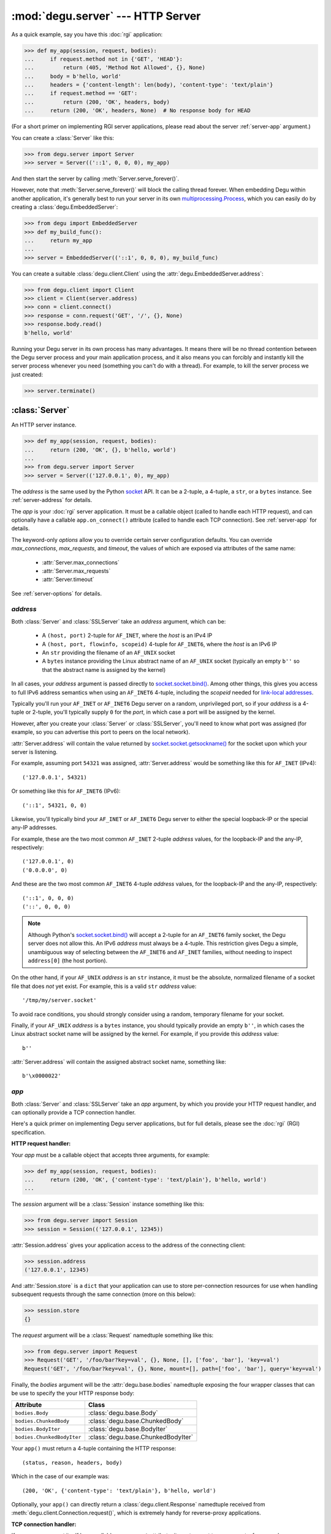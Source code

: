 :mod:`degu.server` --- HTTP Server
==================================

.. module:: degu.server
   :synopsis: Embedded HTTP Server


As a quick example, say you have this :doc:`rgi` application:

>>> def my_app(session, request, bodies):
...     if request.method not in {'GET', 'HEAD'}:
...         return (405, 'Method Not Allowed', {}, None)
...     body = b'hello, world'
...     headers = {'content-length': len(body), 'content-type': 'text/plain'}
...     if request.method == 'GET':
...         return (200, 'OK', headers, body)
...     return (200, 'OK', headers, None)  # No response body for HEAD

(For a short primer on implementing RGI server applications, please read about
the server :ref:`server-app` argument.)

You can create a :class:`Server` like this:

>>> from degu.server import Server
>>> server = Server(('::1', 0, 0, 0), my_app)

And then start the server by calling :meth:`Server.serve_forever()`.

However, note that :meth:`Server.serve_forever()` will block the calling thread
forever.  When embedding Degu within another application, it's generally best to
run your server in its own `multiprocessing.Process`_,  which you can easily
do by creating a :class:`degu.EmbeddedServer`:

>>> from degu import EmbeddedServer
>>> def my_build_func():
...     return my_app
...
>>> server = EmbeddedServer(('::1', 0, 0, 0), my_build_func)

You can create a suitable :class:`degu.client.Client` using the
:attr:`degu.EmbeddedServer.address`:

>>> from degu.client import Client
>>> client = Client(server.address)
>>> conn = client.connect()
>>> response = conn.request('GET', '/', {}, None)
>>> response.body.read()
b'hello, world'

Running your Degu server in its own process has many advantages.  It means there
will be no thread contention between the Degu server process and your main
application process, and it also means you can forcibly and instantly kill the
server process whenever you need (something you can't do with a thread).  For
example, to kill the server process we just created:

>>> server.terminate()



:class:`Server`
---------------

.. class:: Server(address, app, **options)

    An HTTP server instance.

    >>> def my_app(session, request, bodies):
    ...     return (200, 'OK', {}, b'hello, world')
    ...
    >>> from degu.server import Server
    >>> server = Server(('127.0.0.1', 0), my_app)

    The *address* is the same used by the Python `socket`_ API.  It can be a
    2-tuple, a 4-tuple, a ``str``, or a ``bytes`` instance.  See
    :ref:`server-address` for details.

    The *app* is your :doc:`rgi` server application.  It must be a callable
    object (called to handle each HTTP request), and can optionally have a
    callable ``app.on_connect()`` attribute (called to handle each TCP
    connection).  See :ref:`server-app` for details.

    The keyword-only *options* allow you to override certain server
    configuration defaults.  You can override *max_connections*, *max_requests*,
    and *timeout*, the values of which are exposed via attributes of the same
    name:

        * :attr:`Server.max_connections`
        * :attr:`Server.max_requests`
        * :attr:`Server.timeout`

    See :ref:`server-options` for details.

    .. attribute:: address

        The bound server address as returned by `socket.socket.getsockname()`_.

        Note that this wont necessarily match the *address* argument provided to
        the constructor.  As Degu is designed for per-user server instances
        running on dynamic ports, you typically specify port ``0`` in a 2-tuple
        or 4-tuple *address* argument, for example::

            ('127.0.0.1', 0)  # AF_INET (IPv4)
            ('::1', 0, 0, 0)  # AF_INET6 (IPv6)

        In which case :attr:`Server.address` will contain the port assigned by
        the kernel.  For example, assuming port ``12345`` was assigned::

            ('127.0.0.1', 12345)  # AF_INET (IPv4)
            ('::1', 12345, 0, 0)  # AF_INET6 (IPv6)

        See :ref:`server-address` for details.

    .. attribute:: app

        The *app* argument provided to the constructor.

        See :ref:`server-app` for details.

    .. attribute:: options

        Keyword-only *options* provided to the constructor.
        
        See :ref:`server-options` for details.

    .. attribute:: max_connections

        Max concurrent TCP connections allowed by server.

        Default is ``25``; can be overridden via the *max_connections* keyword
        option.

        When this limit is reached, subsequent connection attempts will be
        rejected till the handling of at least one of the existing connections
        has completed.

    .. attribute:: max_requests

        Max HTTP requests allowed through a single TCP connection.

        Default is ``500``; can be overridden via the *max_requests* keyword
        option.

        When this limit is reached for a specific TCP connection, the connection
        will be unconditionally shutdown.

    .. attribute:: timeout

        Socket timeout in seconds.

        Default is ``30`` seconds; can be overridden via the *timeout* keyword
        option.

        Among other things, this timeout controls how long the server will keep
        a TCP connection open while waiting for the client to make an additional
        HTTP request.

    .. method:: serve_forever()

        Start the server in multi-threaded mode.

        The caller will block forever.



.. _server-address:

*address*
'''''''''

Both :class:`Server` and :class:`SSLServer` take an *address* argument, which
can be:

    * A ``(host, port)`` 2-tuple for ``AF_INET``, where the *host* is an IPv4 IP

    * A ``(host, port, flowinfo, scopeid)`` 4-tuple for ``AF_INET6``, where the
      *host* is an IPv6 IP

    * An ``str`` providing the filename of an ``AF_UNIX`` socket

    * A ``bytes`` instance providing the Linux abstract name of an ``AF_UNIX``
      socket (typically an empty ``b''`` so that the abstract name is assigned
      by the kernel)

In all cases, your *address* argument is passed directly to
`socket.socket.bind()`_.  Among other things, this gives you access to full
IPv6 address semantics when using an ``AF_INET6`` 4-tuple, including the
*scopeid* needed for `link-local addresses`_.

Typically you'll run your ``AF_INET`` or ``AF_INET6`` Degu server on a random,
unprivileged port, so if your *address* is a 4-tuple or 2-tuple, you'll
typically supply ``0`` for the *port*, in which case a port will be assigned by
the kernel.

However, after you create your :class:`Server` or :class:`SSLServer`, you'll
need to know what port was assigned (for example, so you can advertise this port
to peers on the local network).

:attr:`Server.address` will contain the value returned by
`socket.socket.getsockname()`_ for the socket upon which your server is
listening.

For example, assuming port ``54321`` was assigned, :attr:`Server.address` would
be something like this for ``AF_INET`` (IPv4)::

    ('127.0.0.1', 54321)

Or something like this for ``AF_INET6`` (IPv6)::

    ('::1', 54321, 0, 0)

Likewise, you'll typically bind your ``AF_INET`` or ``AF_INET6`` Degu server to
either the special loopback-IP or the special any-IP addresses.

For example, these are the two most common ``AF_INET`` 2-tuple *address*
values, for the loopback-IP and the any-IP, respectively::

    ('127.0.0.1', 0)
    ('0.0.0.0', 0)

And these are the two most common ``AF_INET6`` 4-tuple *address* values, for the
loopback-IP and the any-IP, respectively::

    ('::1', 0, 0, 0)
    ('::', 0, 0, 0)

.. note::

    Although Python's `socket.socket.bind()`_ will accept a 2-tuple for an
    ``AF_INET6`` family socket, the Degu server does not allow this.  An IPv6
    *address* must always be a 4-tuple.  This restriction gives Degu a simple,
    unambiguous way of selecting between the ``AF_INET6`` and ``AF_INET``
    families, without needing to inspect ``address[0]`` (the host portion).

On the other hand, if your ``AF_UNIX`` *address* is an ``str`` instance, it must
be the absolute, normalized filename of a socket file that does *not* yet exist.
For example, this is a valid ``str`` *address* value::

    '/tmp/my/server.socket'

To avoid race conditions, you should strongly consider using a random, temporary
filename for your socket.

Finally, if your ``AF_UNIX`` *address* is a ``bytes`` instance, you should
typically provide an empty ``b''``, in which cases the Linux abstract socket
name will be assigned by the kernel.  For example, if you provide this *address*
value::

    b''

:attr:`Server.address` will contain the assigned abstract socket name, something
like::

    b'\x0000022'



.. _server-app:

*app*
'''''

Both :class:`Server` and :class:`SSLServer` take an *app* argument, by which you
provide your HTTP request handler, and can optionally provide a TCP connection
handler.

Here's a quick primer on implementing Degu server applications, but for full
details, please see the :doc:`rgi` (RGI) specification.


**HTTP request handler:**

Your *app* must be a callable object that accepts three arguments, for example:

>>> def my_app(session, request, bodies):
...     return (200, 'OK', {'content-type': 'text/plain'}, b'hello, world')
...

The *session* argument will be a :class:`Session` instance something like this:

>>> from degu.server import Session
>>> session = Session(('127.0.0.1', 12345))

:attr:`Session.address` gives your application access to the address of the
connecting client:

>>> session.address
('127.0.0.1', 12345)

And :attr:`Session.store` is a ``dict`` that your application can use to store
per-connection resources for use when handling subsequent requests through the
same connection (more on this below):

>>> session.store
{}

The *request* argument will be a :class:`Request` namedtuple something like
this:

>>> from degu.server import Request
>>> Request('GET', '/foo/bar?key=val', {}, None, [], ['foo', 'bar'], 'key=val')
Request('GET', '/foo/bar?key=val', {}, None, mount=[], path=['foo', 'bar'], query='key=val')

Finally, the *bodies* argument will be the :attr:`degu.base.bodies` namedtuple
exposing the four wrapper classes that can be use to specify the your HTTP
response body:

==========================  ==================================
Attribute                   Class
==========================  ==================================
``bodies.Body``             :class:`degu.base.Body`
``bodies.ChunkedBody``      :class:`degu.base.ChunkedBody`
``bodies.BodyIter``         :class:`degu.base.BodyIter`
``bodies.ChunkedBodyIter``  :class:`degu.base.ChunkedBodyIter`
==========================  ==================================

Your ``app()`` must return a 4-tuple containing the HTTP response::

    (status, reason, headers, body)

Which in the case of our example was::

    (200, 'OK', {'content-type': 'text/plain'}, b'hello, world')

Optionally, your ``app()`` can directly return a :class:`degu.client.Response`
namedtuple received from :meth:`degu.client.Connection.request()`, which is
extremely handy for reverse-proxy applications.


**TCP connection handler:**

If your *app* argument itself has a callable ``on_connect`` attribute, it must
accept two arguments, for example:

>>> class MyApp:
...     def on_connect(self, session, sock):
...         return True
... 
...     def __call__(self, session, request, bodies):
...         return (200, 'OK', {'content-type': 'text/plain'}, b'hello, world')
...

The *session* argument will be same :class:`Session` instance that will then
be passed to your ``app()`` HTTP request handler.

And the *sock* argument will be a `socket.socket`_ when running your app in
a :class:`Server`, or an `ssl.SSLSocket`_ when running your app in an
:class:`SSLServer`.

Your ``app.on_connect()`` will be called after a new TCP connection has been
accepted, but before any HTTP requests have been handled via that TCP
connection.

It must return ``True`` when the connection should be accepted, or return
``False`` when the connection should be rejected.  The connection will also be
rejected if any unhanded exception is raised when calling ``app.on_connect()``.


**Persistent per-connection session:**

The exact same *session* instance will be used for all HTTP requests made
through a specific TCP connection.

This means that your ``app()`` HTTP request handler can use the *session*
argument to store, for example, per-connection resources that will likely be
used again when handling subsequent HTTP requests made through that same TCP
connection.

This is a silly example, but :attr:`Session.store` could be used like this: 

>>> def my_app(session, request, bodies):
...     body = session.store.get('my_body')
...     if body is None:
...         body = b'hello, world'
...         session.store['my_body'] = body
...     return (200, 'OK', {'content-type': 'text/plain'}, body)
...

Likewise, this means that your optional ``app.on_connect()`` TCP connection
handler can use the *session* argument to store, for example,
application-specific per-connection authentication information.

If your ``app.on_connect()`` TCP connection handler adds anything to
:attr:`Session.store`, it should prefix the key with ``'_'`` (underscore).

For example:

>>> class MyApp:
...     def on_connect(self, session, sock):
...         # Somehow authenticate the user who made the connection...
...         session.store['_user'] = 'admin'
...         return True
...
...     def __call__(self, session, request, bodies):
...         if session.store.get('_user') != 'admin':
...             return (403, 'Forbidden', {}, None)
...         return (200, 'OK', {'content-type': 'text/plain'}, b'hello, world')
...

(Note the ``'_'`` prefix is just a recommended convention to avoid conflict and
confusion with keys added by ``app()`` request handlers.  Degu doesn't enforce
this either way.)



.. _server-options:

*options*
'''''''''

Both :class:`Server` and :class:`SSLServer` accept keyword *options* by which
you can override certain configuration defaults.

The following server configuration *options* are supported:

    *   **max_connections** --- max number of concurrent TCP connections the
        server will allow; once this limit has been reached, subsequent
        connections will be rejected till one or more existing connections are
        closed; a lower value will reduce the peak potential memory usage; must
        be a positive ``int``

    *   **max_requests** --- max number of HTTP requests that can be handled
        through a single TCP connection before that connection is forcibly
        closed by the server; a lower value will minimize the impact of heap
        fragmentation and will tend to keep the memory usage flatter over time;
        a higher value can provide better throughput when a large number of
        small requests and responses need to travel in quick succession through
        the same TCP connection (typical for CouchDB-style structured data
        sync); it must be a positive ``int``

    *   **timeout** --- server socket timeout in seconds; must be a positve
        ``int`` or ``float`` instance


The default values of which are:

    ==============================  ========================
    Option/Attribute                Default
    ==============================  ========================
    :attr:`Server.max_connections`  ``50``
    :attr:`Server.max_requests`     ``1000``
    :attr:`Server.timeout`          ``30``
    ==============================  ========================



:class:`SSLServer`
------------------

.. class:: SSLServer(sslctx, address, app, **options)

    An HTTPS server instance (secured using TLSv1.2).

    >>> def my_app(session, request, bodies):
    ...     return (200, 'OK', {}, b'hello, world')
    ...
    >>> from degu.server import SSLServer
    >>> from degu.misc import TempPKI
    >>> pki = TempPKI()
    >>> server = SSLServer(pki.server_sslconfig, ('127.0.0.1', 0), my_app)

    This subclass inherits all attributes and methods from :class:`Server`.

    The *sslctx* can be a pre-built `ssl.SSLContext`_, or a ``dict`` providing
    the *sslconfig* for :func:`build_server_sslctx()`.

    The *address* and *app*, along with any keyword-only *options*, are passed
    unchanged to the :class:`Server` constructor.

    .. attribute:: sslctx

        The *sslctx* argument provided to the contructor.

        Alternately, if the first argument provided to the constructor was an
        *sslconfig* ``dict``, this attribute will contain the
        `ssl.SSLContext`_ returned by :func:`build_server_sslctx()`.



.. _server-sslctx:

*sslctx*
''''''''


:func:`build_server_sslctx()`
-----------------------------

.. function:: build_server_sslctx(sslconfig)

    Build an `ssl.SSLContext`_ appropriately configured for server-side use.

    This function complements the client-side setup built with
    :func:`degu.client.build_client_sslctx()`.

    The *sslconfig* must be a ``dict`` instance, which must include at least two
    keys:

        *   ``'cert_file'`` --- a ``str`` providing the path of the server
            certificate file

        *   ``'key_file'`` --- a ``str`` providing the path of the server key
            file

    And must also include one of:

        *   ``'ca_file'`` and/or ``'ca_path'`` --- a ``str`` providing the path
            of the file or directory, respectively, containing the trusted CA
            certificates used to verify client certificates on incoming client
            connections

        *   ``'allow_unauthenticated_clients'`` --- if neither ``'ca_file'`` nor
            ``'ca_path'`` are provided, this must be provided and must be
            ``True``; this is to prevent accidentally allowing anonymous clients
            by merely omitting the ``'ca_file'`` and ``'ca_path'``

    For example, typical Degu P2P usage will use a server *sslconfig* something
    like this:

    >>> from degu.server import build_server_sslctx
    >>> sslconfig = {
    ...     'cert_file': '/my/server.cert',
    ...     'key_file': '/my/server.key',
    ...     'ca_file': '/my/client.ca',
    ... }
    >>> sslctx = build_server_sslctx(sslconfig)  #doctest: +SKIP

    Although you can directly build your own server-side `ssl.SSLContext`_, this
    function eliminates many potential security gotchas that can occur through
    misconfiguration.

    Opinionated security decisions this function makes:

        *   The *protocol* is unconditionally set to ``ssl.PROTOCOL_TLSv1_2``

        *   The *verify_mode* is set to ``ssl.CERT_REQUIRED``, unless
            ``'allow_unauthenticated_clients'`` is provided in the *sslconfig*
            (and is ``True``), in which case the *verify_mode* is set to
            ``ssl.CERT_NONE``

        *   The *options* unconditionally include ``ssl.OP_NO_COMPRESSION``,
            thereby preventing `CRIME-like attacks`_, and also allowing lower
            CPU usage and higher throughput on non-compressible payloads like
            media files

        *   The *ciphers* are unconditionally set to::

                'ECDHE-RSA-AES128-GCM-SHA256:ECDHE-RSA-AES256-GCM-SHA384'

    This function is also advantageous because the *sslconfig* is simple and
    easy to serialize/deserialize on its way to a new
    `multiprocessing.Process`_.  This means that your main process doesn't need
    to import any unnecessary modules or consume any unnecessary resources when
    a :class:`degu.server.SSLServer` will only be run in a subprocess.

    For unit testing and experimentation, consider using
    a :class:`degu.misc.TempPKI` instance, for example:

    >>> from degu.misc import TempPKI
    >>> pki = TempPKI()
    >>> sslctx = build_server_sslctx(pki.server_sslconfig)


RGI arguments
-------------

When the Degu server receives an incoming connection, it creates a new
:class:`Session` instance that will be associated with that connection for the
lifetime of the connection.

If your root application has an ``app.on_connect()`` connection handler,
it will be called with this new :class:`Session` instance as the first
argument::

    app.on_connect(session, sock) --> True/False

(The second argument will be the raw `socket.socket`_ or `ssl.SSLSocket`_
instance corresponding to the incoming connection.)

Then for each request received through the connection, your ``app()`` request
handler will be called with still this exact same :class:`Session` instance as
the first argument::

    app(session, request, bodies) --> (status, reason, headers, body)

(The second argument will be a :class:`Request` namedtuple representing the
specific request, and the third argument will be the standard
:attr:`degu.base.bodies` namedtuple instance exposing the Bodies API, which will
always be the same for all requests and all connections for the lifetime of the
process.)

:class:`Request` instances expose request-level semantics to RGI server
applications, which is standard for any HTTP server application interface.

But :class:`Session` instances expose connection-level semantics to RGI server
applications, which is rather unusual and fairly unique to Degu.

Both are documented below.


:class:`Session`
''''''''''''''''

.. class:: Session(address, credentials=None, max_requests=None)

    Object used to represent an incoming socket connection to the server.

    .. note::

        It might seem more natural to call this a "connection", but that term
        was avoided to prevent confusing the "session" with the actual
        `socket.socket`_ instance or even a :class:`degu.client.Connection`
        instance.

    The three constructor arguments are all exposed as read-only attributes:

        * :attr:`Session.address`
        * :attr:`Session.credentials`
        * :attr:`Session.max_requests`

    A :class:`Session` also exposes two other read-only attributes:

        * :attr:`Session.requests`
        * :attr:`Session.store`

    Normally you wouldn't directly create a :class:`Session` yourself, but it
    can be handy to create them when unit testing your RGI applications.

    .. attribute:: address

        The socket address of the connecting client.

    .. attribute:: credentials

        The Unix credentials of the connecting client.

        This will be a ``(pid,uid,gid)`` 3-tuple when the connection was
        received over an ``AF_UNIX`` socket; otherwise this will be ``None``.

    .. attribute:: max_requests

        The maximum number of requests Degu will handle through this connection.

        Once this limit has been reached, the server will forcibly close the
        connection.

    ..  attribute:: requests

        The number of requests so far handled through this connection.

        This will initially be ``0``.

        After a request has been completely and successfully handled, the Degu
        sever will increment this counter (prior to reading the next request
        and calling your ``app()`` request handler).

    .. attribute:: store

        A ``dict`` that RGI applications can use for per-session storage.

        The go-to use-case for this is that a reverse-proxy application can
        store its client connection to the upstream HTTP server and reuse it on
        subsequent requests handled through the same connection (er, session).

        For example:

        >>> class ProxyApp:
        ...     def __init__(self, client):
        ...         self.client = client
        ... 
        ...     def __call__(self, session, request, bodies):
        ...         conn = session.store.get('conn')
        ...         if conn is None:
        ...             conn = self.client.connect()
        ...             session.store['conn'] = conn
        ...         return conn.request(*request[:4])
        ... 

        Hopefully this example helps make it clear the term "session" was chosen
        over "connection"... because otherwise things get confusing fast :D

        Although the :attr:`Session.store` attribute itself is read-only, the
        ``dict`` it returns is mutable and the same ``dict`` instance will be
        returned every time you access this attribute.

    .. method:: __str__()

        Return a logging-friendly representation of the session.

        For example, the session corresponding to an ``AF_INET`` connection:

        >>> from degu.server import Session
        >>> session = Session(('127.0.0.1', 12345), None)
        >>> str(session)
        "('127.0.0.1', 12345)"

        (Note that the *credentials* argument isn't included when ``None``.)

        Or a session corresponding to an ``AF_UNIX`` connection:

        >>> session = Session(b'\x0000222', (23848, 1000, 1000))
        >>> str(session)
        "b'\\x0000222' (23848, 1000, 1000)"



:class:`Request`
''''''''''''''''

.. class:: Request(method, uri, headers, body, mount, path, query)

    Object used to represent a single HTTP request.

    For example, the Degu server might call your ``app()`` request handler with
    something like this:

    >>> from degu.server import Request
    >>> Request('GET', '/foo', {}, None, [], ['foo'], None)
    Request('GET', '/foo', {}, None, mount=[], path=['foo'], query=None)

    A :class:`Request` instance has the following attributes:

        *   :attr:`Request.method` --- HTTP request method
        *   :attr:`Request.uri` --- HTTP request URI
        *   :attr:`Request.headers` --- HTTP request headers
        *   :attr:`Request.body` --- HTTP request body
        *   :attr:`Request.mount` --- processed portion of parsed URI
        *   :attr:`Request.path` --- unprocessed portion of parsed URI
        *   :attr:`Request.query` --- query portion of parsed URI

    Plus the following methods:

        *   :meth:`Request.shift_path()`
        *   :meth:`Request.relative_uri()`

    .. versionchanged:: 0.15
        The :class:`Request` is now a custom object rather than a ``namedtuple``

    .. attribute:: method

        A ``str`` containing the HTTP request method. 

        Currently Degu only supports the ``'GET'``, ``'HEAD'``, ``'PUT'``,
        ``'POST'``, and ``'DELETE'`` methods.

    .. attribute:: uri

        A ``str`` containing the original, unparsed HTTP request URI.

    .. attribute:: headers

        A ``dict`` containing the HTTP request headers.

    .. attribute:: body

        The HTTP request body.

        This will be ``None`` when there is no request body.

        If the request body has a Content-Length, this will be a
        :class:`degu.base.Body` instance.

        Finally, if the request body uses "chunked" Transfer-Encoding, this will
        be a :class:`degu.base.ChunkedBody` instance.

    .. attribute:: mount

        A ``list`` containing the previously processed parts of the URI.

        This corresponds to the mount point of the called RGI application or
        middleware.

        Currently Degu only supports mounting the root application at ``'/'``,
        so your root application will always be called with a *mount* equal to
        ``[]``.

        However, as a request was routed to the current RGI application or
        middleware, path components from :attr:`Request.path` may have been
        shifted to :attr:`Request.mount`, for example using
        :meth:`Request.shift_path()`.

    .. attribute:: path

        A ``list`` containing the yet-to-be processed parts of the URI.

        This is the portion of the URI that the called RGI application or
        middleware is expected to handle.  This is initially derived from the
        URI.

        Some example URI and the resulting initial path::

            '/'        --> []
            '/foo'     --> ['foo']
            '/foo/'    --> ['foo', '']
            '/foo/bar' --> ['foo', 'bar']

        However, as a request was routed to the current RGI application or
        middleware, path components from :attr:`Request.path` may have been
        shifted to :attr:`Request.mount`, for example using
        :meth:`Request.shift_path()`.

    .. attribute:: query

        A ``str`` containing the query portion of the URI, or ``None``.

        Degu differentiates between "no query" vs merely an "empty query".

        When this is ``None``, it means the URI did not contain a ``'?'``.  When
        this is an empty ``''``, it means the final character in the URI was a
        ``'?'``.

        Some example URI and the resulting query::

            '/foo'     --> None
            '/foo?'    --> ''
            '/foo?bar' --> 'bar'
            '/foo?k=v' --> 'k=v'

    .. method:: shift_path()

        Shift next item from request path to request mount, then return item.

        .. versionadded:: 0.15

        This method shifts the next path component from :attr:`Request.path` to
        :attr:`Request.mount` and returns said path component.  It's typically
        used by RGI middleware when routing a request to the appropriate RGI
        request handler.

        For example, we can create a new :class:`Request`:

        >>> from degu.server import Request
        >>> r = Request('GET', '/foo/bar', {}, None, [], ['foo', 'bar'], None)
        >>> (r.mount, r.path)
        ([], ['foo', 'bar'])

        Then shift the path like this:

        >>> r.shift_path()
        'foo'
        >>> (r.mount, r.path)
        (['foo'], ['bar'])

        And again shift the path like this:

        >>> r.shift_path()
        'bar'
        >>> (r.mount, r.path)
        (['foo', 'bar'], [])

        If :attr:`Request.path` is already an empty list, this method will raise
        an ``IndexError``:

        >>> r.shift_path()
        Traceback (most recent call last):
          ...
        IndexError: Request.path is empty

        For more examples, see the :ref:`eg-routing` section in the tutorial.

    .. method:: relative_uri()

        Build URI from current request path plus request query.

        .. versionadded:: 0.15

        This method builds a URI from the components in :attr:`Request.path`
        plus the :attr:`Request.query`.  It's typically used by RGI
        reverse-proxy applications.

        When no path components have been shifted from :attr:`Request.path` to
        :attr:`Request.mount`, this method will return a value equal to the
        original request URI.  This will be the case when a request first enters
        its processing in your RGI root application.

        For example, we can create a new :class:`Request`:

        >>> from degu.server import Request
        >>> r = Request('GET', '/foo/bar?k=v', {}, None, [], ['foo', 'bar'], 'k=v')

        And then build the relative URI:

        >>> r.relative_uri()
        '/foo/bar?k=v'
        >>> r.uri
        '/foo/bar?k=v'

        But note what is return after we shift the path once:

        >>> r.shift_path()
        'foo'
        >>> r.relative_uri()
        '/bar?k=v'
        
        Or if we shift the path again:

        >>> r.shift_path()
        'bar'
        >>> r.relative_uri()
        '/?k=v'



.. _server-logging:

Logging
-------

:class:`Server` and :class:`SSLServer` do per-connection logging using the
standard Python `logging`_ module.

If you want to configure the Degu server logging differently than you configure
your application root logger, obtain the ``Logger`` instance with the name
``'degu.server'`` and configure it as needed, for example:

>>> import logging
>>> log = logging.getLogger('degu.server')
>>> log.setLevel(logging.INFO)

(Note that currently :mod:`degu.server` only uses the ``logging.INFO``,
``logging.WARNING``, and ``logging.ERROR`` logging levels.)

The Degu server will log when a new connection is received and will likewise
log when that same connection is closed, with some summary information about
how many requests were handled and why the connection was closed.

For example, if you run the ``benchmark.py`` mount from within the source tree,
you'll see logging like this::

    INFO	Thread-5	+ ('::1', 40682, 0, 0) New connection
    INFO	Thread-5	- ('::1', 40682, 0, 0) Handled 10000 requests: max_requests

Or if you run ``./benchmark.py --unix``, you'll see logging like this::

    INFO	Thread-3	+ b'\x000024c' (32256, 1000, 1000) New connection
    INFO	Thread-3	- b'\x000024c' (32256, 1000, 1000) Handled 10000 requests: max_requests

(Note that ``(32256, 1000, 1000)`` above is the ``(pid,uid,gid)`` 3-tuple
containing the unix credentials of the connecting client, which your application
can access via :attr:`Session.credentials`.)

As the Degu server is primarily aimed at scenarios where many thousands of
high-frequency requests often will be made through the same connection, it does
no per-request logging, only per-connection logging.  In such a use-case,
per-request logging would add significant performance and disk-usage overhead,
while not always being useful to all types of applications.

This is quite different from the use-case of a typical webserver, where often
only one request is made per connection (and likely at most a few dozen requests
will be made through the same connection).  In the typical webserver scenario,
it does generally makes sense to log each request.

However, although the Degu server itself only does per-connection logging, your
application can of course do its own per-request logging, whether using the
standard Python `logging`_ module or some other mechanism.

Per-request logging can be especially handy in RGI debugging middleware, for
example:

>>> import logging
>>> log = logging.getLogger(__name__)
>>> class RequestLogger:
...     def __init__(self, app):
...         self.app = app
... 
...     def __call__(self, session, request, bodies):
...         (status, reason, headers, body) = self.app(session, request, bodies)
...         log.info('%s %s --> %s %s', request.method, request.uri, status, reason)
...         return (status, reason, headers, body)
... 

Or for even more verbose logging, you could log the complete details of each
request and response (minus the actual content of the request and response
bodies):

>>> class RequestLogger:
...     def __init__(self, app):
...         self.app = app
... 
...     def __call__(self, session, request, bodies):
...         log.info('--> %s %s %r %r', *request[:4])
...         (status, reason, headers, body) = self.app(session, request, bodies)
...         if isinstance(body, bytes):
...             body_repr = '<bytes: {}>'.format(len(body))
...         else:
...             body_repr = repr(body)
...         log.info('<-- %s %s %r %s', status, reason, headers, body_repr)
...         return (status, reason, headers, body)
... 

The above example middleware are unlikely suitable for production use, but they
could prove invaluable for debugging.


.. _`multiprocessing.Process`: https://docs.python.org/3/library/multiprocessing.html#multiprocessing.Process
.. _`socket`: https://docs.python.org/3/library/socket.html
.. _`socket.socket.bind()`: https://docs.python.org/3/library/socket.html#socket.socket.bind
.. _`link-local addresses`: http://en.wikipedia.org/wiki/Link-local_address#IPv6
.. _`socket.socket`: https://docs.python.org/3/library/socket.html#socket-objects
.. _`ssl.SSLSocket`: https://docs.python.org/3/library/ssl.html#ssl.SSLSocket
.. _`socket.socket.getsockname()`: https://docs.python.org/3/library/socket.html#socket.socket.getsockname
.. _`socket.create_connection()`: https://docs.python.org/3/library/socket.html#socket.create_connection
.. _`ssl.SSLContext`: https://docs.python.org/3/library/ssl.html#ssl-contexts
.. _`CRIME-like attacks`: http://en.wikipedia.org/wiki/CRIME
.. _`perfect forward secrecy`: http://en.wikipedia.org/wiki/Forward_secrecy
.. _`logging`: https://docs.python.org/3/library/logging.html


